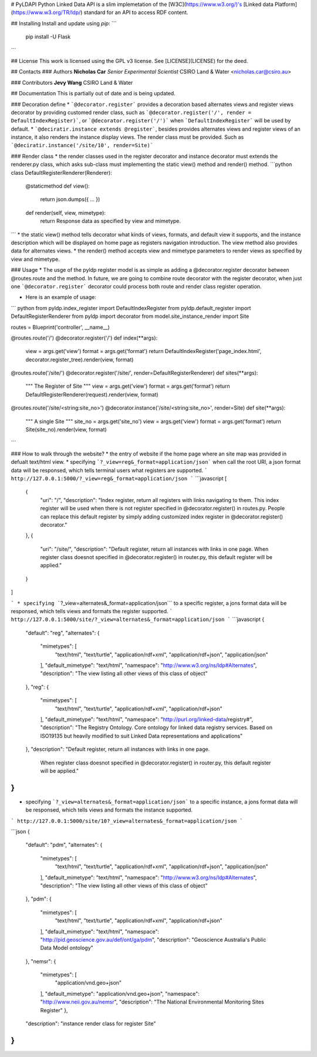 # PyLDAPI
Python Linked Data API is a slim implemetation of the [W3C](https://www.w3.org/)'s  [Linked data Platform](https://www.w3.org/TR/ldp/) standard for an API to access RDF content.


## Installing
Install and update using *pip*:
```
    pip install -U Flask
```


## License
This work is licensed using the GPL v3 license. See [LICENSE](LICENSE) for the deed.


## Contacts
### Authors
**Nicholas Car**    
*Senior Experimental Scientist*  
CSIRO Land & Water  
<nicholas.car@csiro.au>  

### Contributors
**Jevy Wang**  
CSIRO Land & Water  


## Documentation
This is partially out of date and is being updated.

### Decoration define
* ```@decorator.register``` provides a decoration based alternates views and register views decorator by providing customed render class, such as  ```@decorator.register('/', render = DefaultIndexRegister)```, or ```@decorator.register('/')``` when ```DefaultIndexRegister``` will be used by default.
* ```@deciratir.instance extends @register```, besides provides alternates views and register views of an instance, it also renders the instance display views. The render class must be provided. Such as ```@deciratir.instance('/site/10', render=Site)```

### Render class
* the render classes used in the register decorator and instance decorator must extends the renderer.py class, which asks sub-class must implementing the static view() method and render() method. 
```python
class DefaultRegisterRenderer(Renderer):
	@staticmethod
    	def view():
        	return json.dumps({ ... })
	def render(self, view, mimetype):
		return Response data as specified by view and mimetype.
```
* the static view() method tells decorator what kinds of views, formats, and default view it supports, and the instance description which will be displayed on home page as registers navigation introduction. The view method also provides data for alternates views.
* the render() method accepts view and mimetype parameters to render views as specified by view and mimetype.

### Usage
* The usge of the pyldp register model is as simple as adding a @decorator.register decorator between @routes.route and the method.  In future, we are going to combine route decorator with the register decorator, when just one ```@decorator.register``` decorator could process both route and render class register operation. 

* Here is an example of usage:
``` python
from pyldp.index_register import DefaultIndexRegister
from pyldp.default_register import DefaultRegisterRenderer
from pyldp import decorator
from model.site_instance_render import Site

routes = Blueprint('controller', __name__)

@routes.route('/')
@decorator.register('/') 
def index(**args):
    view = args.get('view')
    format = args.get('format')
    return DefaultIndexRegister('page_index.html', decorator.register_tree).render(view, format)

@routes.route('/site/')
@decorator.register('/site/', render=DefaultRegisterRenderer)
def sites(**args):
    """
    The Register of Site
    """
    view = args.get('view')
    format = args.get('format')
    return DefaultRegisterRenderer(request).render(view, format)

@routes.route('/site/<string:site_no>')
@decorator.instance('/site/<string:site_no>', render=Site)
def site(**args):
    """
    A single Site
    """
    site_no = args.get('site_no')
    view = args.get('view')
    format = args.get('format')
    return Site(site_no).render(view, format)
```

### How to walk through the website?
* the entry of website if the home page where an site map was provided in defualt text/html view. 
* specifying ```?_view=reg&_format=application/json``` when call the root URI, a json format data will be responsed, which tells terminal users what registers are supported.
```
http://127.0.0.1:5000/?_view=reg&_format=application/json
```
```javascript
[
	{
		"uri": "/",
		"description": "Index register, return all registers with links navigating to them. \
		This index register will be used when there is not register specified in \
		@decorator.register() in routes.py.  People can replace this default 	\
		register by simply adding customized index register in @decorator.register() decorator."
	},
	{
		"uri": "/site/",
		"description": "Default register, return all instances with links in one page.  \
		When register class doesnot specified  in @decorator.register() in router.py, \
		this default register will be applied."
	}
]

```
* specifying ```?_view=alternates&_format=application/json``` to a specific register, a jons format data will be responsed, which tells views and formats the register supported.
```
http://127.0.0.1:5000/site/?_view=alternates&_format=application/json
```
```javascript
{
	"default": "reg",
	"alternates": {
		"mimetypes": [
			"text/html",
			"text/turtle",
			"application/rdf+xml",
			"application/rdf+json",
			"application/json"
		],
		"default_mimetype": "text/html",
		"namespace": "http://www.w3.org/ns/ldp#Alternates",
		"description": "The view listing all other views of this class of object"
	},
	"reg": {
		"mimetypes": [
			"text/html",
			"text/turtle",
			"application/rdf+xml",
			"application/rdf+json"
		],
		"default_mimetype": "text/html",
		"namespace": "http://purl.org/linked-data/registry#",
		"description": "The Registry Ontology. Core ontology for linked data registry services. \
		Based on ISO19135 but heavily modified to suit  \
		Linked Data representations and applications"
	},
	"description": "Default register, return all instances with links in one page.   \
		When register class doesnot specified in @decorator.register() in router.py, \
		this default register will be applied."
}
```
* specifying ```?_view=alternates&_format=application/json``` to a specific instance, a jons format data will be responsed, which tells views and formats the instance supported.
```
http://127.0.0.1:5000/site/10?_view=alternates&_format=application/json
```

```json
{
	"default": "pdm",
	"alternates": {
		"mimetypes": [
			"text/html",
			"text/turtle",
			"application/rdf+xml",
			"application/rdf+json",
			"application/json"
		],
		"default_mimetype": "text/html",
		"namespace": "http://www.w3.org/ns/ldp#Alternates",
		"description": "The view listing all other views of this class of object"
	},
	"pdm": {
		"mimetypes": [
			"text/html",
			"text/turtle",
			"application/rdf+xml",
			"application/rdf+json"
		],
		"default_mimetype": "text/html",
		"namespace": "http://pid.geoscience.gov.au/def/ont/ga/pdm",
		"description": "Geoscience Australia's Public Data Model ontology"
	},
	"nemsr": {
		"mimetypes": [
			"application/vnd.geo+json"
		],
		"default_mimetype": "application/vnd.geo+json",
		"namespace": "http://www.neii.gov.au/nemsr",
		"description": "The National Environmental Monitoring Sites Register"
		},
	"description": "instance render class for register Site"
}
```





